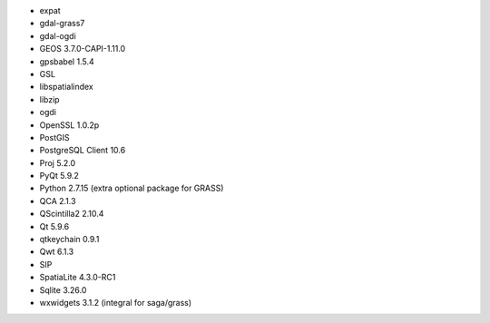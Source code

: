 * expat
* gdal-grass7
* gdal-ogdi
* GEOS 3.7.0-CAPI-1.11.0
* gpsbabel 1.5.4
* GSL
* libspatialindex
* libzip
* ogdi
* OpenSSL 1.0.2p
* PostGIS
* PostgreSQL Client 10.6
* Proj 5.2.0
* PyQt 5.9.2
* Python 2.7.15 (extra optional package for GRASS)
* QCA 2.1.3
* QScintilla2 2.10.4
* Qt 5.9.6
* qtkeychain 0.9.1
* Qwt 6.1.3
* SIP
* SpatiaLite 4.3.0-RC1
* Sqlite 3.26.0
* wxwidgets 3.1.2 (integral for saga/grass)
